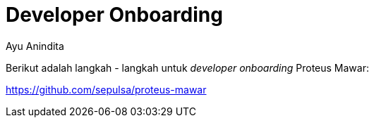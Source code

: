 = *Developer Onboarding*
:--[no-]html-to-native:
:author: Ayu Anindita
:date: 2020-17-03
:document type: 6
:summary: Dokumen ini berisi tentang informasi *developer onboarding* sistem proteus mawar

Berikut adalah langkah - langkah untuk _developer onboarding_ Proteus Mawar:

https://github.com/sepulsa/proteus-mawar
